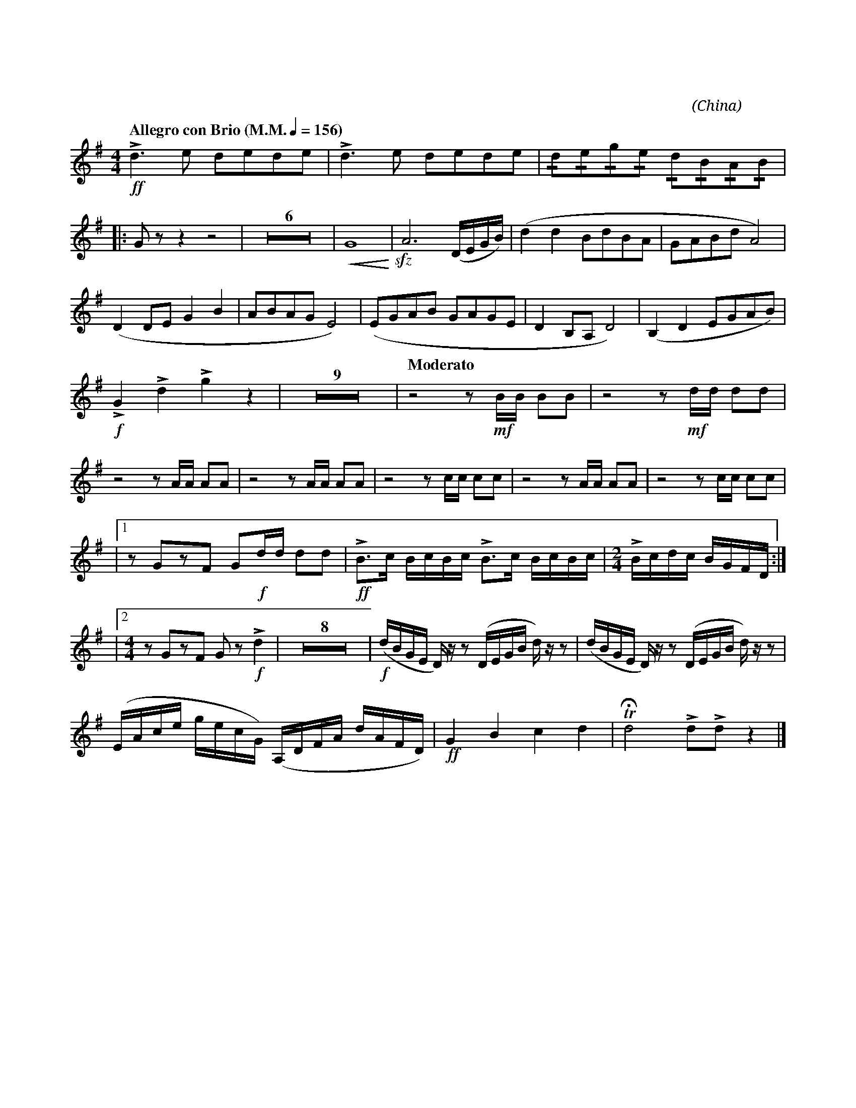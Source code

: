 X:1
T:花好月圓
G:長笛
C:黃貽鈞
O:China
F:https://www.hkco.org/uploads/docs/5a8b9300592c11.pdf
M:4/4
L:1/8
K:G
V:1 treble
%%MIDI program 73
%
[Q:"Allegro con Brio (M.M." 1/4 = 156 ")"] !ff!!>!d3 e dede | !>!d3 e dede | !/!d!/!e!/!g!/!e !/!d!/!B!/!A!/!B | !
% 4
|: G z z2 z4 | Z6 | !<(!G8!<)! | !sfz!A6 (D/E/G/B/) | (d2 d2 BdBA | GABd A4) | !
% 15
(D2 DE G2 B2 | ABAG E4) | (EGAB GAGE | D2 B,A, D4) | (B,2 D2 EGAB) | !
% 20
!f!!>!G2 !>!d2 !>!g2 z2 | Z9 | [Q:"Moderato"] z4 z !mf!B/B/ BB | z4 z !mf!d/d/ dd | !
% 33
z4 z A/A/ AA | z4 z A/A/ AA | z4 z c/c/ cc | z4 z A/A/ AA | z4 z c/c/ cc | !
% 37
|1 z GzF G!f!d/d/ dd | !ff!!>!B>c B/c/B/c/ !>!B>c B/c/B/c/ | [M:2/4] !>!B/c/d/c/ B/G/F/D/ :| !
% 40
|2 [M:4/4] z GzF G z!f! !>!d2 | Z8 | !f!(d/B/G/E/ D/) z/ z (D/E/G/B/ d/) z/ z | (d/B/G/E/ D/) z/ z (D/E/G/B/ d/) z/ z | !
% 51
(E/A/c/e/ g/e/c/G/) (a,,/D/F/A/ D'/A/F/D/) | !ff!G2 B2 c2 d2 | !trill!!fermata!d4 !>!d!>!d z2 |]
